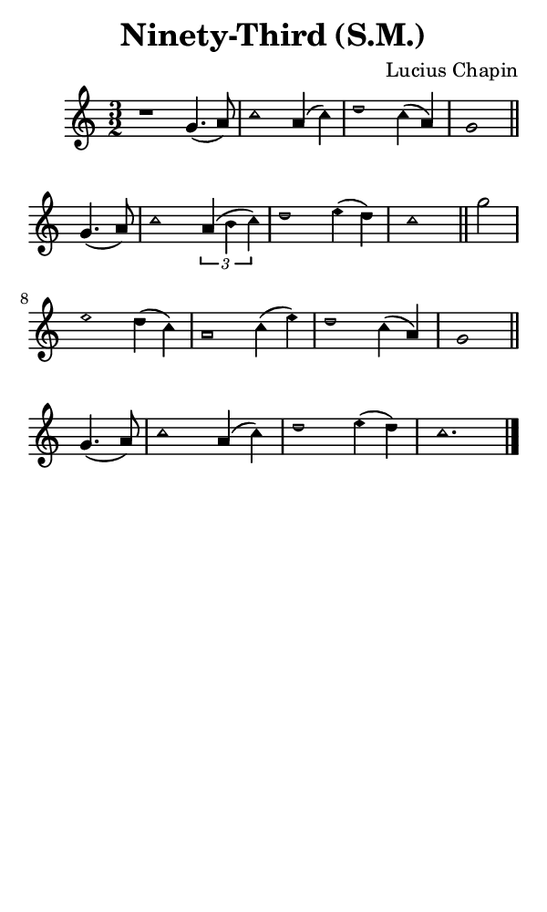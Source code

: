 \version "2.18.2"

#(set-global-staff-size 14)

\header {
  title=\markup {
    Ninety-Third (S.M.)
  }
  composer = \markup {
    Lucius Chapin
  }
  tagline = ##f
}

sopranoMusic = {
 \aikenHeads
 \clef treble
 \key c \major
 \autoBeamOff
 \time 3/2
 \relative c'' {
   \set Score.tempoHideNote = ##t \tempo 4 = 120
   
   r1 g4.( a8) c1 a4( c) d1 c4( a) g1 \bar "||"
   g4.( a8) c1 \times 2/3 { a4( b c) } d1 e4( d) c1 \bar "||"
   g'2 e1 d4( c) a1 c4( e) d1 c4( a) g1 \bar "||"
   g4.( a8) c1 a4( c) d1 e4( d) c1. \bar "|."
 }
}

#(set! paper-alist (cons '("phone" . (cons (* 3 in) (* 5 in))) paper-alist))

\paper {
  #(set-paper-size "phone")
}

\score {
  <<
    \new Staff {
      \new Voice {
	\sopranoMusic
      }
    }
  >>
}